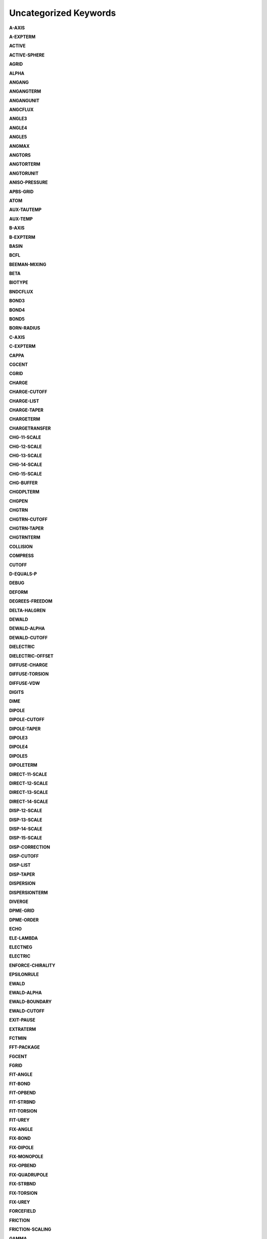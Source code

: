 Uncategorized Keywords
======================

**A-AXIS**

.. index::  A-AXIS

**A-EXPTERM**

.. index::  A-EXPTERM

**ACTIVE**

.. index::  ACTIVE

**ACTIVE-SPHERE**

.. index::  ACTIVE-SPHERE

**AGRID**

.. index::  AGRID

**ALPHA**

.. index::  ALPHA

**ANGANG**

.. index::  ANGANG

**ANGANGTERM**

.. index::  ANGANGTERM

**ANGANGUNIT**

.. index::  ANGANGUNIT

**ANGCFLUX**

.. index::  ANGCFLUX

**ANGLE3**

.. index::  ANGLE3

**ANGLE4**

.. index::  ANGLE4

**ANGLE5**

.. index::  ANGLE5

**ANGMAX**

.. index::  ANGMAX

**ANGTORS**

.. index::  ANGTORS

**ANGTORTERM**

.. index::  ANGTORTERM

**ANGTORUNIT**

.. index::  ANGTORUNIT

**ANISO-PRESSURE**

.. index::  ANISO-PRESSURE

**APBS-GRID**

.. index::  APBS-GRID

**ATOM**

.. index::  ATOM

**AUX-TAUTEMP**

.. index::  AUX-TAUTEMP

**AUX-TEMP**

.. index::  AUX-TEMP

**B-AXIS**

.. index::  B-AXIS

**B-EXPTERM**

.. index::  B-EXPTERM

**BASIN**

.. index::  BASIN

**BCFL**

.. index::  BCFL

**BEEMAN-MIXING**

.. index::  BEEMAN-MIXING

**BETA**

.. index::  BETA

**BIOTYPE**

.. index::  BIOTYPE

**BNDCFLUX**

.. index::  BNDCFLUX

**BOND3**

.. index::  BOND3

**BOND4**

.. index::  BOND4

**BOND5**

.. index::  BOND5

**BORN-RADIUS**

.. index::  BORN-RADIUS

**C-AXIS**

.. index::  C-AXIS

**C-EXPTERM**

.. index::  C-EXPTERM

**CAPPA**

.. index::  CAPPA

**CGCENT**

.. index::  CGCENT

**CGRID**

.. index::  CGRID

**CHARGE**

.. index::  CHARGE

**CHARGE-CUTOFF**

.. index::  CHARGE-CUTOFF

**CHARGE-LIST**

.. index::  CHARGE-LIST

**CHARGE-TAPER**

.. index::  CHARGE-TAPER

**CHARGETERM**

.. index::  CHARGETERM

**CHARGETRANSFER**

.. index::  CHARGETRANSFER

**CHG-11-SCALE**

.. index::  CHG-11-SCALE

**CHG-12-SCALE**

.. index::  CHG-12-SCALE

**CHG-13-SCALE**

.. index::  CHG-13-SCALE

**CHG-14-SCALE**

.. index::  CHG-14-SCALE

**CHG-15-SCALE**

.. index::  CHG-15-SCALE

**CHG-BUFFER**

.. index::  CHG-BUFFER

**CHGDPLTERM**

.. index::  CHGDPLTERM

**CHGPEN**

.. index::  CHGPEN

**CHGTRN**

.. index::  CHGTRN

**CHGTRN-CUTOFF**

.. index::  CHGTRN-CUTOFF

**CHGTRN-TAPER**

.. index::  CHGTRN-TAPER

**CHGTRNTERM**

.. index::  CHGTRNTERM

**COLLISION**

.. index::  COLLISION

**COMPRESS**

.. index::  COMPRESS

**CUTOFF**

.. index::  CUTOFF

**D-EQUALS-P**

.. index::  D-EQUALS-P

**DEBUG**

.. index::  DEBUG

**DEFORM**

.. index::  DEFORM

**DEGREES-FREEDOM**

.. index::  DEGREES-FREEDOM

**DELTA-HALGREN**

.. index::  DELTA-HALGREN

**DEWALD**

.. index::  DEWALD

**DEWALD-ALPHA**

.. index::  DEWALD-ALPHA

**DEWALD-CUTOFF**

.. index::  DEWALD-CUTOFF

**DIELECTRIC**

.. index::  DIELECTRIC

**DIELECTRIC-OFFSET**

.. index::  DIELECTRIC-OFFSET

**DIFFUSE-CHARGE**

.. index::  DIFFUSE-CHARGE

**DIFFUSE-TORSION**

.. index::  DIFFUSE-TORSION

**DIFFUSE-VDW**

.. index::  DIFFUSE-VDW

**DIGITS**

.. index::  DIGITS

**DIME**

.. index::  DIME

**DIPOLE**

.. index::  DIPOLE

**DIPOLE-CUTOFF**

.. index::  DIPOLE-CUTOFF

**DIPOLE-TAPER**

.. index::  DIPOLE-TAPER

**DIPOLE3**

.. index::  DIPOLE3

**DIPOLE4**

.. index::  DIPOLE4

**DIPOLE5**

.. index::  DIPOLE5

**DIPOLETERM**

.. index::  DIPOLETERM

**DIRECT-11-SCALE**

.. index::  DIRECT-11-SCALE

**DIRECT-12-SCALE**

.. index::  DIRECT-12-SCALE

**DIRECT-13-SCALE**

.. index::  DIRECT-13-SCALE

**DIRECT-14-SCALE**

.. index::  DIRECT-14-SCALE

**DISP-12-SCALE**

.. index::  DISP-12-SCALE

**DISP-13-SCALE**

.. index::  DISP-13-SCALE

**DISP-14-SCALE**

.. index::  DISP-14-SCALE

**DISP-15-SCALE**

.. index::  DISP-15-SCALE

**DISP-CORRECTION**

.. index::  DISP-CORRECTION

**DISP-CUTOFF**

.. index::  DISP-CUTOFF

**DISP-LIST**

.. index::  DISP-LIST

**DISP-TAPER**

.. index::  DISP-TAPER

**DISPERSION**

.. index::  DISPERSION

**DISPERSIONTERM**

.. index::  DISPERSIONTERM

**DIVERGE**

.. index::  DIVERGE

**DPME-GRID**

.. index::  DPME-GRID

**DPME-ORDER**

.. index::  DPME-ORDER

**ECHO**

.. index::  ECHO

**ELE-LAMBDA**

.. index::  ELE-LAMBDA

**ELECTNEG**

.. index::  ELECTNEG

**ELECTRIC**

.. index::  ELECTRIC

**ENFORCE-CHIRALITY**

.. index::  ENFORCE-CHIRALITY

**EPSILONRULE**

.. index::  EPSILONRULE

**EWALD**

.. index::  EWALD

**EWALD-ALPHA**

.. index::  EWALD-ALPHA

**EWALD-BOUNDARY**

.. index::  EWALD-BOUNDARY

**EWALD-CUTOFF**

.. index::  EWALD-CUTOFF

**EXIT-PAUSE**

.. index::  EXIT-PAUSE

**EXTRATERM**

.. index::  EXTRATERM

**FCTMIN**

.. index::  FCTMIN

**FFT-PACKAGE**

.. index::  FFT-PACKAGE

**FGCENT**

.. index::  FGCENT

**FGRID**

.. index::  FGRID

**FIT-ANGLE**

.. index::  FIT-ANGLE

**FIT-BOND**

.. index::  FIT-BOND

**FIT-OPBEND**

.. index::  FIT-OPBEND

**FIT-STRBND**

.. index::  FIT-STRBND

**FIT-TORSION**

.. index::  FIT-TORSION

**FIT-UREY**

.. index::  FIT-UREY

**FIX-ANGLE**

.. index::  FIX-ANGLE

**FIX-BOND**

.. index::  FIX-BOND

**FIX-DIPOLE**

.. index::  FIX-DIPOLE

**FIX-MONOPOLE**

.. index::  FIX-MONOPOLE

**FIX-OPBEND**

.. index::  FIX-OPBEND

**FIX-QUADRUPOLE**

.. index::  FIX-QUADRUPOLE

**FIX-STRBND**

.. index::  FIX-STRBND

**FIX-TORSION**

.. index::  FIX-TORSION

**FIX-UREY**

.. index::  FIX-UREY

**FORCEFIELD**

.. index::  FORCEFIELD

**FRICTION**

.. index::  FRICTION

**FRICTION-SCALING**

.. index::  FRICTION-SCALING

**GAMMA**

.. index::  GAMMA

**GAMMA-HALGREN**

.. index::  GAMMA-HALGREN

**GAMMAMIN**

.. index::  GAMMAMIN

**GAUSSTYPE**

.. index::  GAUSSTYPE

**GCENT**

.. index::  GCENT

**GK-RADIUS**

.. index::  GK-RADIUS

**GKC**

.. index::  GKC

**GKR**

.. index::  GKR

**GROUP**

.. index::  GROUP

**GROUP-INTER**

.. index::  GROUP-INTER

**GROUP-INTRA**

.. index::  GROUP-INTRA

**GROUP-MOLECULE**

.. index::  GROUP-MOLECULE

**GROUP-SELECT**

.. index::  GROUP-SELECT

**HBOND**

.. index::  HBOND

**HEAVY-HYDROGEN**

.. index::  HEAVY-HYDROGEN

**HESSIAN-CUTOFF**

.. index::  HESSIAN-CUTOFF

**HGUESS**

.. index::  HGUESS

**IEL-SCF**

.. index::  IEL-SCF

**IMPTORS**

.. index::  IMPTORS

**IMPTORTERM**

.. index::  IMPTORTERM

**IMPTORUNIT**

.. index::  IMPTORUNIT

**INACTIVE**

.. index::  INACTIVE

**INDUCE-12-SCALE**

.. index::  INDUCE-12-SCALE

**INDUCE-13-SCALE**

.. index::  INDUCE-13-SCALE

**INDUCE-14-SCALE**

.. index::  INDUCE-14-SCALE

**INDUCE-15-SCALE**

.. index::  INDUCE-15-SCALE

**INTMAX**

.. index::  INTMAX

**ION**

.. index::  ION

**LAMBDA**

.. index::  LAMBDA

**LBFGS-VECTORS**

.. index::  LBFGS-VECTORS

**LIGAND**

.. index::  LIGAND

**LIGHTS**

.. index::  LIGHTS

**LIST-BUFFER**

.. index::  LIST-BUFFER

**MAXITER**

.. index::  MAXITER

**METAL**

.. index::  METAL

**METALTERM**

.. index::  METALTERM

**MG-AUTO**

.. index::  MG-AUTO

**MG-MANUAL**

.. index::  MG-MANUAL

**MMFF-PIBOND**

.. index::  MMFF-PIBOND

**MMFFANGLE**

.. index::  MMFFANGLE

**MMFFAROM**

.. index::  MMFFAROM

**MMFFBCI**

.. index::  MMFFBCI

**MMFFBOND**

.. index::  MMFFBOND

**MMFFBONDER**

.. index::  MMFFBONDER

**MMFFCOVRAD**

.. index::  MMFFCOVRAD

**MMFFDEFSTBN**

.. index::  MMFFDEFSTBN

**MMFFEQUIV**

.. index::  MMFFEQUIV

**MMFFOPBEND**

.. index::  MMFFOPBEND

**MMFFPBCI**

.. index::  MMFFPBCI

**MMFFPROP**

.. index::  MMFFPROP

**MMFFSTRBND**

.. index::  MMFFSTRBND

**MMFFTORSION**

.. index::  MMFFTORSION

**MMFFVDW**

.. index::  MMFFVDW

**MPOLE-12-SCALE**

.. index::  MPOLE-12-SCALE

**MPOLE-13-SCALE**

.. index::  MPOLE-13-SCALE

**MPOLE-14-SCALE**

.. index::  MPOLE-14-SCALE

**MPOLE-15-SCALE**

.. index::  MPOLE-15-SCALE

**MPOLE-CUTOFF**

.. index::  MPOLE-CUTOFF

**MPOLE-LIST**

.. index::  MPOLE-LIST

**MPOLE-TAPER**

.. index::  MPOLE-TAPER

**MULTIPOLE**

.. index::  MULTIPOLE

**MULTIPOLETERM**

.. index::  MULTIPOLETERM

**MUTATE**

.. index::  MUTATE

**MUTUAL-11-SCALE**

.. index::  MUTUAL-11-SCALE

**MUTUAL-12-SCALE**

.. index::  MUTUAL-12-SCALE

**MUTUAL-13-SCALE**

.. index::  MUTUAL-13-SCALE

**MUTUAL-14-SCALE**

.. index::  MUTUAL-14-SCALE

**NEIGHBOR-GROUPS**

.. index::  NEIGHBOR-GROUPS

**NEIGHBOR-LIST**

.. index::  NEIGHBOR-LIST

**NEUTRAL-GROUPS**

.. index::  NEUTRAL-GROUPS

**NEWHESS**

.. index::  NEWHESS

**NEXTITER**

.. index::  NEXTITER

**NOARCHIVE**

.. index::  NOARCHIVE

**NOSYMMETRY**

.. index::  NOSYMMETRY

**NOVERSION**

.. index::  NOVERSION

**OCTAHEDRON**

.. index::  OCTAHEDRON

**OPBEND**

.. index::  OPBEND

**OPBEND-CUBIC**

.. index::  OPBEND-CUBIC

**OPBEND-PENTIC**

.. index::  OPBEND-PENTIC

**OPBEND-QUARTIC**

.. index::  OPBEND-QUARTIC

**OPBEND-SEXTIC**

.. index::  OPBEND-SEXTIC

**OPBENDTERM**

.. index::  OPBENDTERM

**OPBENDTYPE**

.. index::  OPBENDTYPE

**OPBENDUNIT**

.. index::  OPBENDUNIT

**OPDIST**

.. index::  OPDIST

**OPDIST-CUBIC**

.. index::  OPDIST-CUBIC

**OPDIST-PENTIC**

.. index::  OPDIST-PENTIC

**OPDIST-QUARTIC**

.. index::  OPDIST-QUARTIC

**OPDIST-SEXTIC**

.. index::  OPDIST-SEXTIC

**OPDISTTERM**

.. index::  OPDISTTERM

**OPDISTUNIT**

.. index::  OPDISTUNIT

**OPENMP-THREADS**

.. index::  OPENMP-THREADS

**OPT-COEFF**

.. index::  OPT-COEFF

**OVERWRITE**

.. index::  OVERWRITE

**PARAMETERS**

.. index::  PARAMETERS

**PB-RADIUS**

.. index::  PB-RADIUS

**PCG-GUESS**

.. index::  PCG-GUESS

**PCG-NOGUESS**

.. index::  PCG-NOGUESS

**PCG-NOPRECOND**

.. index::  PCG-NOPRECOND

**PCG-PEEK**

.. index::  PCG-PEEK

**PCG-PRECOND**

.. index::  PCG-PRECOND

**PDIE**

.. index::  PDIE

**PENETRATION**

.. index::  PENETRATION

**PEWALD-ALPHA**

.. index::  PEWALD-ALPHA

**PIATOM**

.. index::  PIATOM

**PIBOND**

.. index::  PIBOND

**PIBOND4**

.. index::  PIBOND4

**PIBOND5**

.. index::  PIBOND5

**PISYSTEM**

.. index::  PISYSTEM

**PITORS**

.. index::  PITORS

**PITORSTERM**

.. index::  PITORSTERM

**PITORSUNIT**

.. index::  PITORSUNIT

**PME-GRID**

.. index::  PME-GRID

**PME-ORDER**

.. index::  PME-ORDER

**POLAR-12-INTRA**

.. index::  POLAR-12-INTRA

**POLAR-12-SCALE**

.. index::  POLAR-12-SCALE

**POLAR-13-INTRA**

.. index::  POLAR-13-INTRA

**POLAR-13-SCALE**

.. index::  POLAR-13-SCALE

**POLAR-14-INTRA**

.. index::  POLAR-14-INTRA

**POLAR-14-SCALE**

.. index::  POLAR-14-SCALE

**POLAR-15-INTRA**

.. index::  POLAR-15-INTRA

**POLAR-15-SCALE**

.. index::  POLAR-15-SCALE

**POLAR-EPS**

.. index::  POLAR-EPS

**POLAR-ITER**

.. index::  POLAR-ITER

**POLAR-PREDICT**

.. index::  POLAR-PREDICT

**POLAR-PRINT**

.. index::  POLAR-PRINT

**POLARIZABLE**

.. index::  POLARIZABLE

**POLARIZATION**

.. index::  POLARIZATION

**POLARIZE**

.. index::  POLARIZE

**POLARIZETERM**

.. index::  POLARIZETERM

**POLYMER-CUTOFF**

.. index::  POLYMER-CUTOFF

**POTENTIAL-ATOMS**

.. index::  POTENTIAL-ATOMS

**POTENTIAL-FACTOR**

.. index::  POTENTIAL-FACTOR

**POTENTIAL-FIT**

.. index::  POTENTIAL-FIT

**POTENTIAL-OFFSET**

.. index::  POTENTIAL-OFFSET

**POTENTIAL-SHELLS**

.. index::  POTENTIAL-SHELLS

**POTENTIAL-SPACING**

.. index::  POTENTIAL-SPACING

**PPME-ORDER**

.. index::  PPME-ORDER

**PRINTOUT**

.. index::  PRINTOUT

**RADIUSRULE**

.. index::  RADIUSRULE

**RADIUSSIZE**

.. index::  RADIUSSIZE

**RADIUSTYPE**

.. index::  RADIUSTYPE

**RATTLE**

.. index::  RATTLE

**RATTLE-DISTANCE**

.. index::  RATTLE-DISTANCE

**RATTLE-EPS**

.. index::  RATTLE-EPS

**RATTLE-LINE**

.. index::  RATTLE-LINE

**RATTLE-ORIGIN**

.. index::  RATTLE-ORIGIN

**RATTLE-PLANE**

.. index::  RATTLE-PLANE

**REACTIONFIELD**

.. index::  REACTIONFIELD

**REDUCE**

.. index::  REDUCE

**REMOVE-INERTIA**

.. index::  REMOVE-INERTIA

**REP-12-SCALE**

.. index::  REP-12-SCALE

**REP-13-SCALE**

.. index::  REP-13-SCALE

**REP-14-SCALE**

.. index::  REP-14-SCALE

**REP-15-SCALE**

.. index::  REP-15-SCALE

**REPULS-CUTOFF**

.. index::  REPULS-CUTOFF

**REPULS-TAPER**

.. index::  REPULS-TAPER

**REPULSION**

.. index::  REPULSION

**REPULSIONTERM**

.. index::  REPULSIONTERM

**RESP-WEIGHT**

.. index::  RESP-WEIGHT

**RESPA-INNER**

.. index::  RESPA-INNER

**RESTRAIN-ANGLE**

.. index::  RESTRAIN-ANGLE

**RESTRAIN-DISTANCE**

.. index::  RESTRAIN-DISTANCE

**RESTRAIN-GROUPS**

.. index::  RESTRAIN-GROUPS

**RESTRAIN-POSITION**

.. index::  RESTRAIN-POSITION

**RESTRAIN-TORSION**

.. index::  RESTRAIN-TORSION

**RESTRAINTERM**

.. index::  RESTRAINTERM

**ROTATABLE-BOND**

.. index::  ROTATABLE-BOND

**RXNFIELDTERM**

.. index::  RXNFIELDTERM

**SADDLEPOINT**

.. index::  SADDLEPOINT

**SAVE-CYCLE**

.. index::  SAVE-CYCLE

**SAVE-FORCE**

.. index::  SAVE-FORCE

**SAVE-INDUCED**

.. index::  SAVE-INDUCED

**SAVE-VECTS**

.. index::  SAVE-VECTS

**SAVE-VELOCITY**

.. index::  SAVE-VELOCITY

**SDENS**

.. index::  SDENS

**SDIE**

.. index::  SDIE

**SLOPEMAX**

.. index::  SLOPEMAX

**SMIN**

.. index::  SMIN

**SMOOTHING**

.. index::  SMOOTHING

**SOLUTE**

.. index::  SOLUTE

**SOLVATE**

.. index::  SOLVATE

**SOLVATETERM**

.. index::  SOLVATETERM

**SOLVENT-PRESSURE**

.. index::  SOLVENT-PRESSURE

**SPACEGROUP**

.. index::  SPACEGROUP

**SRAD**

.. index::  SRAD

**SRFM**

.. index::  SRFM

**STEEPEST-DESCENT**

.. index::  STEEPEST-DESCENT

**STEPMAX**

.. index::  STEPMAX

**STEPMIN**

.. index::  STEPMIN

**STRBND**

.. index::  STRBND

**STRBNDTERM**

.. index::  STRBNDTERM

**STRBNDUNIT**

.. index::  STRBNDUNIT

**STRTORS**

.. index::  STRTORS

**STRTORTERM**

.. index::  STRTORTERM

**STRTORUNIT**

.. index::  STRTORUNIT

**SURFACE-TENSION**

.. index::  SURFACE-TENSION

**SWIN**

.. index::  SWIN

**TAPER**

.. index::  TAPER

**TARGET-DIPOLE**

.. index::  TARGET-DIPOLE

**TARGET-QUADRUPOLE**

.. index::  TARGET-QUADRUPOLE

**TAU-PRESSURE**

.. index::  TAU-PRESSURE

**TAU-TEMPERATURE**

.. index::  TAU-TEMPERATURE

**TCG-GUESS**

.. index::  TCG-GUESS

**TCG-NOGUESS**

.. index::  TCG-NOGUESS

**TCG-PEEK**

.. index::  TCG-PEEK

**TORS-LAMBDA**

.. index::  TORS-LAMBDA

**TORSION**

.. index::  TORSION

**TORSION4**

.. index::  TORSION4

**TORSION5**

.. index::  TORSION5

**TORSIONTERM**

.. index::  TORSIONTERM

**TORSIONUNIT**

.. index::  TORSIONUNIT

**TORTORS**

.. index::  TORTORS

**TORTORTERM**

.. index::  TORTORTERM

**TORTORUNIT**

.. index::  TORTORUNIT

**TRIAL-DISTANCE**

.. index::  TRIAL-DISTANCE

**TRIAL-DISTRIBUTION**

.. index::  TRIAL-DISTRIBUTION

**TRUNCATE**

.. index::  TRUNCATE

**UREY-CUBIC**

.. index::  UREY-CUBIC

**UREY-QUARTIC**

.. index::  UREY-QUARTIC

**UREYBRAD**

.. index::  UREYBRAD

**UREYTERM**

.. index::  UREYTERM

**UREYUNIT**

.. index::  UREYUNIT

**USOLVE-BUFFER**

.. index::  USOLVE-BUFFER

**USOLVE-CUTOFF**

.. index::  USOLVE-CUTOFF

**USOLVE-DIAG**

.. index::  USOLVE-DIAG

**VDW**

.. index::  VDW

**VDW-12-SCALE**

.. index::  VDW-12-SCALE

**VDW-13-SCALE**

.. index::  VDW-13-SCALE

**VDW-14-SCALE**

.. index::  VDW-14-SCALE

**VDW-15-SCALE**

.. index::  VDW-15-SCALE

**VDW-ANNIHILATE**

.. index::  VDW-ANNIHILATE

**VDW-CORRECTION**

.. index::  VDW-CORRECTION

**VDW-CUTOFF**

.. index::  VDW-CUTOFF

**VDW-LAMBDA**

.. index::  VDW-LAMBDA

**VDW-LIST**

.. index::  VDW-LIST

**VDW-TAPER**

.. index::  VDW-TAPER

**VDW14**

.. index::  VDW14

**VDWINDEX**

.. index::  VDWINDEX

**VDWPR**

.. index::  VDWPR

**VDWTERM**

.. index::  VDWTERM

**VDWTYPE**

.. index::  VDWTYPE

**VERBOSE**

.. index::  VERBOSE

**VIB-ROOTS**

.. index::  VIB-ROOTS

**VIB-TOLERANCE**

.. index::  VIB-TOLERANCE

**VOLUME-MOVE**

.. index::  VOLUME-MOVE

**VOLUME-SCALE**

.. index::  VOLUME-SCALE

**VOLUME-TRIAL**

.. index::  VOLUME-TRIAL

**WALL**

.. index::  WALL

**WRITEOUT**

.. index::  WRITEOUT

**X-AXIS**

.. index::  X-AXIS

**Y-AXIS**

.. index::  Y-AXIS

**Z-AXIS**

.. index::  Z-AXIS
